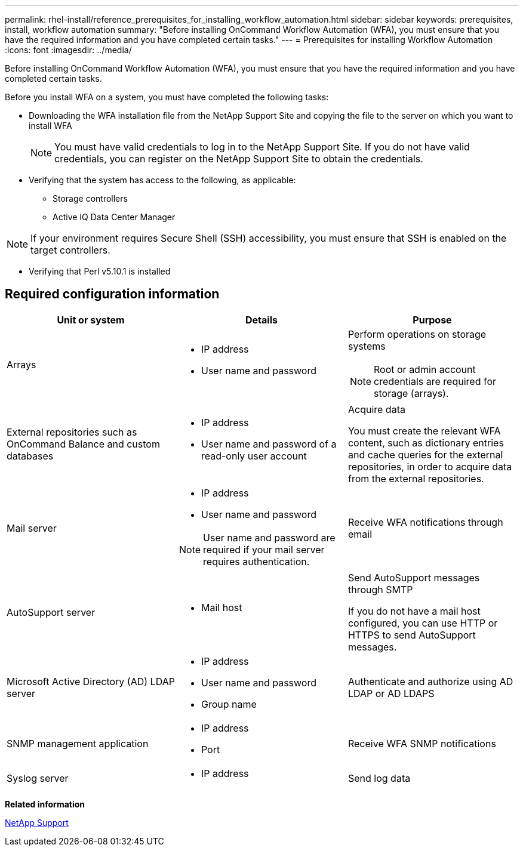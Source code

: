 ---
permalink: rhel-install/reference_prerequisites_for_installing_workflow_automation.html
sidebar: sidebar
keywords: prerequisites, install, workflow automation
summary: "Before installing OnCommand Workflow Automation (WFA), you must ensure that you have the required information and you have completed certain tasks."
---
= Prerequisites for installing Workflow Automation
:icons: font
:imagesdir: ../media/

[.lead]
Before installing OnCommand Workflow Automation (WFA), you must ensure that you have the required information and you have completed certain tasks.

Before you install WFA on a system, you must have completed the following tasks:

* Downloading the WFA installation file from the NetApp Support Site and copying the file to the server on which you want to install WFA
+
[NOTE]
====
You must have valid credentials to log in to the NetApp Support Site. If you do not have valid credentials, you can register on the NetApp Support Site to obtain the credentials.
====

* Verifying that the system has access to the following, as applicable:
 ** Storage controllers
 ** Active IQ Data Center Manager

[NOTE]
====
If your environment requires Secure Shell (SSH) accessibility, you must ensure that SSH is enabled on the target controllers.
====
* Verifying that Perl v5.10.1 is installed

== Required configuration information
[cols="3*",options="header"]
|===
| Unit or system| Details| Purpose
a|
Arrays
a|

* IP address
* User name and password

a|
Perform operations on storage systems
[NOTE]
====
Root or admin account credentials are required for storage (arrays).
====

a|
External repositories such as OnCommand Balance and custom databases
a|

* IP address
* User name and password of a read-only user account

a|
Acquire data

You must create the relevant WFA content, such as dictionary entries and cache queries for the external repositories, in order to acquire data from the external repositories.

a|
Mail server
a|

* IP address
* User name and password

[NOTE]
====
User name and password are required if your mail server requires authentication.
====
a|
Receive WFA notifications through email
a|
AutoSupport server
a|

* Mail host

a|
Send AutoSupport messages through SMTP

If you do not have a mail host configured, you can use HTTP or HTTPS to send AutoSupport messages.

a|
Microsoft Active Directory (AD) LDAP server
a|

* IP address
* User name and password
* Group name

a|
Authenticate and authorize using AD LDAP or AD LDAPS
a|
SNMP management application
a|

* IP address
* Port

a|
Receive WFA SNMP notifications
a|
Syslog server
a|

* IP address

a|
Send log data
|===
*Related information*

http://mysupport.netapp.com[NetApp Support]
